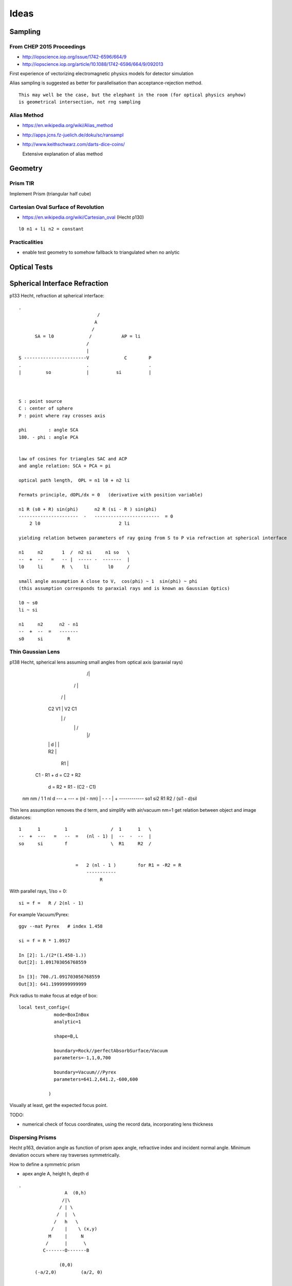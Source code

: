 Ideas
=======


Sampling
---------

From CHEP 2015 Proceedings 
~~~~~~~~~~~~~~~~~~~~~~~~~~~~


* http://iopscience.iop.org/issue/1742-6596/664/9
* http://iopscience.iop.org/article/10.1088/1742-6596/664/9/092013

First experience of vectorizing electromagnetic physics models for detector simulation

Alias sampling is suggested as better for parallelisation than acceptance-rejection 
method.

::

   This may well be the case, but the elephant in the room (for optical physics anyhow)
   is geometrical intersection, not rng sampling


Alias Method
~~~~~~~~~~~~~~

* https://en.wikipedia.org/wiki/Alias_method
* http://apps.jcns.fz-juelich.de/doku/sc/ransampl


* http://www.keithschwarz.com/darts-dice-coins/

  Extensive explanation of alias method


Geometry
----------

Prism TIR
~~~~~~~~~~~

Implement Prism (triangular half cube) 


Cartesian Oval Surface of Revolution
~~~~~~~~~~~~~~~~~~~~~~~~~~~~~~~~~~~~~~

* https://en.wikipedia.org/wiki/Cartesian_oval (Hecht p130)

::

  l0 n1 + li n2 = constant


Practicalities
~~~~~~~~~~~~~~~~

* enable test geometry to somehow fallback to triangulated when no anlytic




Optical Tests
--------------


Spherical Interface Refraction
------------------------------------


p133 Hecht, refraction at spherical interface::

    .                                  
                                 / 
                                A    
                               /
          SA = l0             /           AP = li
                             /
                             |
    S -----------------------V             C        P 
    .                        .                      .
    |         so             |          si          |     
        


    S : point source
    C : center of sphere
    P : point where ray crosses axis

    phi        : angle SCA
    180. - phi : angle PCA 


    law of cosines for triangles SAC and ACP
    and angle relation: SCA + PCA = pi
     
    optical path length,  OPL = n1 l0 + n2 li

    Fermats principle, dOPL/dx = 0   (derivative with position variable) 

    n1 R (s0 + R) sin(phi)      n2 R (si - R ) sin(phi) 
    ----------------------  -   ------------------------  = 0
        2 l0                             2 li

    yielding relation between parameters of ray going from S to P via refraction at spherical interface

    n1     n2       1  /  n2 si     n1 so   \
    --  +  --   =   -- |  ----- -  -------  | 
    l0     li       R  \    li       l0     /

    small angle assumption A close to V,  cos(phi) ~ 1  sin(phi) ~ phi 
    (this assumption corresponds to paraxial rays and is known as Gaussian Optics)

    l0 ~ s0   
    li ~ si

    n1     n2      n2 - n1
    --  +  --  =   -------
    s0     si         R




Thin Gaussian Lens
~~~~~~~~~~~~~~~~~~~


p138 Hecht, spherical lens assuming small angles from optical axis (paraxial rays)


                   /|\
                  / | \ 
                 /  |  \
        C2      V1  |  V2       C1 
                 \  |  /             
                  \ | /
                   \|/
             
        |       |   d   |        |

        |     R2        |

                |        R1      |
                          

     C1 - R1 + d = C2 + R2 

              d  = R2 + R1 - (C2 - C1)  




    nm      nm                /  1     1   \         nl d
    ---  +  ---  =  (nl - nm) |  -  -  -   |   +  ------------
    so1     si2               \  R1    R2  /      (si1 - d)sil


Thin lens assumption removes the d term, and simplify with air/vacuum nm=1 get
relation between object and image distances::

     1      1         1                /  1      1   \
     --  +  ---   =   --  =   (nl - 1) |  --  -  --  |  
     so     si        f                \  R1     R2  /

                          
                          =   2 (nl - 1 )        for R1 = -R2 = R       
                              -----------
                                   R          

With parallel rays, 1/so = 0::

     si = f =   R / 2(nl - 1)  

For example Vacuum/Pyrex::

    ggv --mat Pyrex   # index 1.458 

    si = f = R * 1.0917

    In [2]: 1./(2*(1.458-1.))
    Out[2]: 1.091703056768559

    In [3]: 700./1.091703056768559
    Out[3]: 641.1999999999999     
        

Pick radius to make focus at edge of box::

    local test_config=(
                 mode=BoxInBox
                 analytic=1

                 shape=B,L

                 boundary=Rock//perfectAbsorbSurface/Vacuum
                 parameters=-1,1,0,700

                 boundary=Vacuum///Pyrex 
                 parameters=641.2,641.2,-600,600

               )    


Visually at least, get the expected focus point.

TODO:

* numerical check of focus coordinates, using the record data, incorporating 
  lens thickness  



Dispersing Prisms
~~~~~~~~~~~~~~~~~~~

Hecht p163, deviation angle as function of prism apex angle, refractive index and incident normal angle.
Minimum deviation occurs where ray traverses symmetrically.

How to define a symmetric prism

* apex angle A, height h, depth d

::

   .                
                    A  (0,h)
                   /|\
                  / | \
                 /  |  \
                /   h   \
               /    |    \ (x,y)   
              M     |     N
             /      |      \
            C-------O-------B   
                           
                  (0,0)     
         (-a/2,0)         (a/2, 0)

   
     angles B = C = (180 - A)/2



                  a/2
     tan(A/2) = --------
                   h

     a/2 = h tan(A/2)

     need plane eqns of faces
                                      
     AB direction : ( 0, h) - (a/2, 0)  = (-a/2, h)    ON direction (h, a/2)
     AC direction : ( 0, h) - (-a/2, 0) = ( a/2, h)    OM direction (h, -a/2)
 
     (-a/2, h ).( h, a/2 ) = 0 



     ON. A = (h, a/2)  . (0, h ) =  ah/2
     OM. A = (h, -a/2) . (0, h ) = -ah/2


     hmm can I calc the planes whilst calulating the bounds... 

     plane N 
         (h, a/2, 0 )     ah/2

     plane M
         (h, -a/2, 0)     -ah/2
    
     plane O
         (0, -1,  0)       0

     plane F
         (0,  0,  1)       d/2

     plane B
         (0,  0, -1)      -d/2





     plane containing 

     A    (0,  h,0)
     B    (a/2,0,0)
     B'   (a/2,0,d)


         


     







Dispersion
~~~~~~~~~~~

* dispersion angle calculation yields refractive index, so
  predict the refractive index as a function of wavelength 
  from the angle and compare 

  * or fabricate a material with a linear refractive index  



